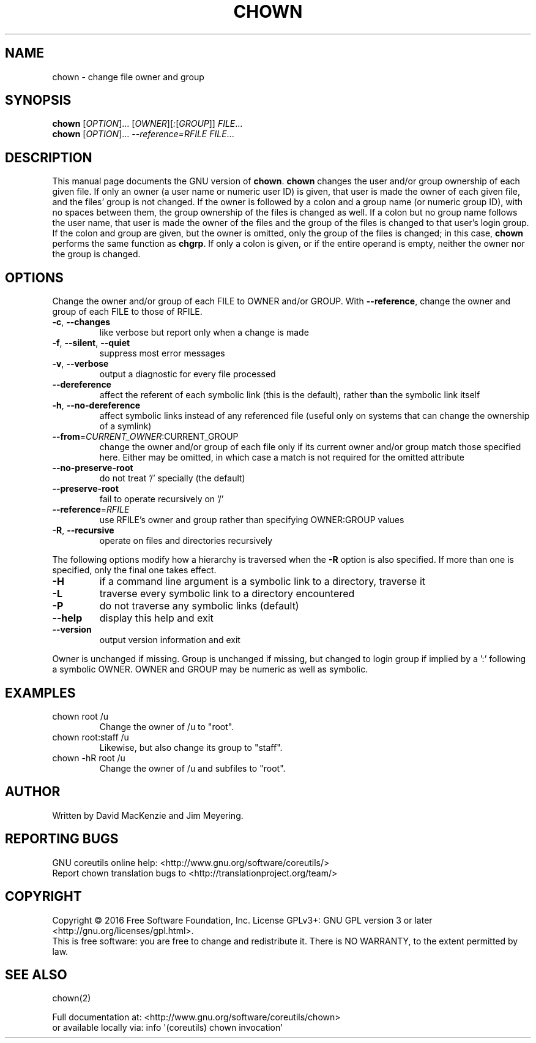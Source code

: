.\" DO NOT MODIFY THIS FILE!  It was generated by help2man 1.47.3.
.TH CHOWN "1" "January 2017" "GNU coreutils 8.26" "User Commands"
.SH NAME
chown \- change file owner and group
.SH SYNOPSIS
.B chown
[\fI\,OPTION\/\fR]... [\fI\,OWNER\/\fR][\fI\,:\/\fR[\fI\,GROUP\/\fR]] \fI\,FILE\/\fR...
.br
.B chown
[\fI\,OPTION\/\fR]... \fI\,--reference=RFILE FILE\/\fR...
.SH DESCRIPTION
This manual page
documents the GNU version of
.BR chown .
.B chown
changes the user and/or group ownership of each given file.  If
only an owner (a user name or numeric user ID) is given, that user is made the
owner of each given file, and the files' group is not changed.  If the
owner is followed by a colon and a group name (or numeric group ID),
with no spaces between them, the group ownership of the files is
changed as well.  If a colon but no group name follows the user name,
that user is made the owner of the files and the group of the files is
changed to that user's login group.  If the colon and group are given,
but the owner is omitted, only the group of the files is changed;
in this case,
.B chown
performs the same function as
.BR chgrp .
If only a colon is given, or if the entire operand is empty, neither the
owner nor the group is changed.
.SH OPTIONS
.PP
Change the owner and/or group of each FILE to OWNER and/or GROUP.
With \fB\-\-reference\fR, change the owner and group of each FILE to those of RFILE.
.TP
\fB\-c\fR, \fB\-\-changes\fR
like verbose but report only when a change is made
.TP
\fB\-f\fR, \fB\-\-silent\fR, \fB\-\-quiet\fR
suppress most error messages
.TP
\fB\-v\fR, \fB\-\-verbose\fR
output a diagnostic for every file processed
.TP
\fB\-\-dereference\fR
affect the referent of each symbolic link (this is
the default), rather than the symbolic link itself
.TP
\fB\-h\fR, \fB\-\-no\-dereference\fR
affect symbolic links instead of any referenced file
(useful only on systems that can change the
ownership of a symlink)
.TP
\fB\-\-from\fR=\fI\,CURRENT_OWNER\/\fR:CURRENT_GROUP
change the owner and/or group of each file only if
its current owner and/or group match those specified
here.  Either may be omitted, in which case a match
is not required for the omitted attribute
.TP
\fB\-\-no\-preserve\-root\fR
do not treat '/' specially (the default)
.TP
\fB\-\-preserve\-root\fR
fail to operate recursively on '/'
.TP
\fB\-\-reference\fR=\fI\,RFILE\/\fR
use RFILE's owner and group rather than
specifying OWNER:GROUP values
.TP
\fB\-R\fR, \fB\-\-recursive\fR
operate on files and directories recursively
.PP
The following options modify how a hierarchy is traversed when the \fB\-R\fR
option is also specified.  If more than one is specified, only the final
one takes effect.
.TP
\fB\-H\fR
if a command line argument is a symbolic link
to a directory, traverse it
.TP
\fB\-L\fR
traverse every symbolic link to a directory
encountered
.TP
\fB\-P\fR
do not traverse any symbolic links (default)
.TP
\fB\-\-help\fR
display this help and exit
.TP
\fB\-\-version\fR
output version information and exit
.PP
Owner is unchanged if missing.  Group is unchanged if missing, but changed
to login group if implied by a ':' following a symbolic OWNER.
OWNER and GROUP may be numeric as well as symbolic.
.SH EXAMPLES
.TP
chown root /u
Change the owner of /u to "root".
.TP
chown root:staff /u
Likewise, but also change its group to "staff".
.TP
chown \-hR root /u
Change the owner of /u and subfiles to "root".
.SH AUTHOR
Written by David MacKenzie and Jim Meyering.
.SH "REPORTING BUGS"
GNU coreutils online help: <http://www.gnu.org/software/coreutils/>
.br
Report chown translation bugs to <http://translationproject.org/team/>
.SH COPYRIGHT
Copyright \(co 2016 Free Software Foundation, Inc.
License GPLv3+: GNU GPL version 3 or later <http://gnu.org/licenses/gpl.html>.
.br
This is free software: you are free to change and redistribute it.
There is NO WARRANTY, to the extent permitted by law.
.SH "SEE ALSO"
chown(2)
.PP
.br
Full documentation at: <http://www.gnu.org/software/coreutils/chown>
.br
or available locally via: info \(aq(coreutils) chown invocation\(aq
